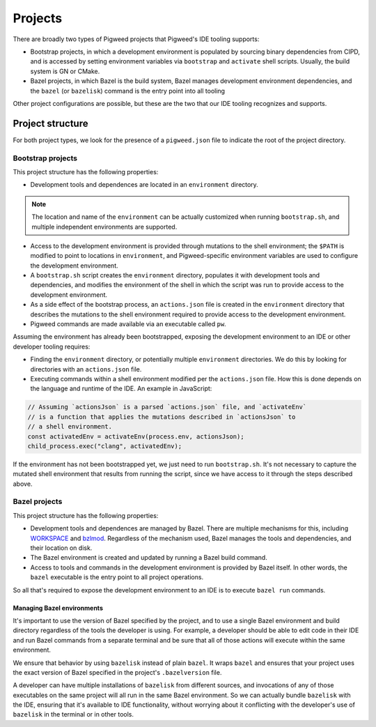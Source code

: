 .. _module-pw_ide-design-projects:

========
Projects
========
.. pigweed-module-subpage::
   :name: pw_ide

There are broadly two types of Pigweed projects that Pigweed's IDE tooling
supports:

* Bootstrap projects, in which a development environment is populated by
  sourcing binary dependencies from CIPD, and is accessed by setting environment
  variables via ``bootstrap`` and ``activate`` shell scripts. Usually, the build
  system is GN or CMake.

* Bazel projects, in which Bazel is the build system, Bazel manages development
  environment dependencies, and the ``bazel`` (or ``bazelisk``) command is the
  entry point into all tooling

Other project configurations are possible, but these are the two that our IDE
tooling recognizes and supports.

.. _module-pw_ide-design-projects-project-root:

-----------------
Project structure
-----------------
For both project types, we look for the presence of a ``pigweed.json`` file to
indicate the root of the project directory.

.. _module-pw_ide-design-projects-bootstrap:

Bootstrap projects
==================
This project structure has the following properties:

* Development tools and dependences are located in an ``environment`` directory.

.. note::

   The location and name of the ``environment`` can be actually customized when
   running ``bootstrap.sh``, and multiple independent environments are
   supported.

* Access to the development environment is provided through mutations to the
  shell environment; the ``$PATH`` is modified to point to locations in
  ``environment``, and Pigweed-specific environment variables are used to
  configure the development environment.

* A ``bootstrap.sh`` script creates the ``environment`` directory, populates it
  with development tools and dependencies, and modifies the environment of the
  shell in which the script was run to provide access to the development
  environment.

* As a side effect of the bootstrap process, an ``actions.json`` file is created
  in the ``environment`` directory that describes the mutations to the shell
  environment required to provide access to the development environment.

* Pigweed commands are made available via an executable called ``pw``.

Assuming the environment has already been bootstrapped, exposing the development
environment to an IDE or other developer tooling requires:

* Finding the ``environment`` directory, or potentially multiple ``environment``
  directories. We do this by looking for directories with an ``actions.json``
  file.

* Executing commands within a shell environment modified per the
  ``actions.json`` file. How this is done depends on the language and runtime
  of the IDE. An example in JavaScript:

.. code-block:: js

   // Assuming `actionsJson` is a parsed `actions.json` file, and `activateEnv`
   // is a function that applies the mutations described in `actionsJson` to
   // a shell environment.
   const activatedEnv = activateEnv(process.env, actionsJson);
   child_process.exec("clang", activatedEnv);

If the environment has not been bootstrapped yet, we just need to run
``bootstrap.sh``. It's not necessary to capture the mutated shell environment
that results from running the script, since we have access to it through the
steps described above.

.. _module-pw_ide-design-projects-bazel:

Bazel projects
==============
This project structure has the following properties:

* Development tools and dependences are managed by Bazel. There are multiple
  mechanisms for this, including
  `WORKSPACE <https://bazel.build/concepts/build-ref#workspace>`_ and
  `bzlmod <https://docs.bazel.build/versions/5.1.0/bzlmod.html>`_. Regardless of
  the mechanism used, Bazel manages the tools and dependencies, and their
  location on disk.

* The Bazel environment is created and updated by running a Bazel build command.

* Access to tools and commands in the development environment is provided by
  Bazel itself. In other words, the ``bazel`` executable is the entry point to
  all project operations.

So all that's required to expose the development environment to an IDE is to
execute ``bazel run`` commands.

Managing Bazel environments
---------------------------
It's important to use the version of Bazel specified by the project, and to use
a single Bazel environment and build directory regardless of the tools the
developer is using. For example, a developer should be able to edit code in
their IDE and run Bazel commands from a separate terminal and be sure that all
of those actions will execute within the same environment.

We ensure that behavior by using ``bazelisk`` instead of plain ``bazel``.
It wraps ``bazel`` and ensures that your project uses the exact version of Bazel
specified in the project's ``.bazelversion`` file.

A developer can have multiple installations of ``bazelisk`` from different
sources, and invocations of any of those executables on the same project will
all run in the same Bazel environment. So we can actually bundle ``bazelisk``
with the IDE, ensuring that it's available to IDE functionality, without
worrying about it conflicting with the developer's use of ``bazelisk`` in the
terminal or in other tools.
